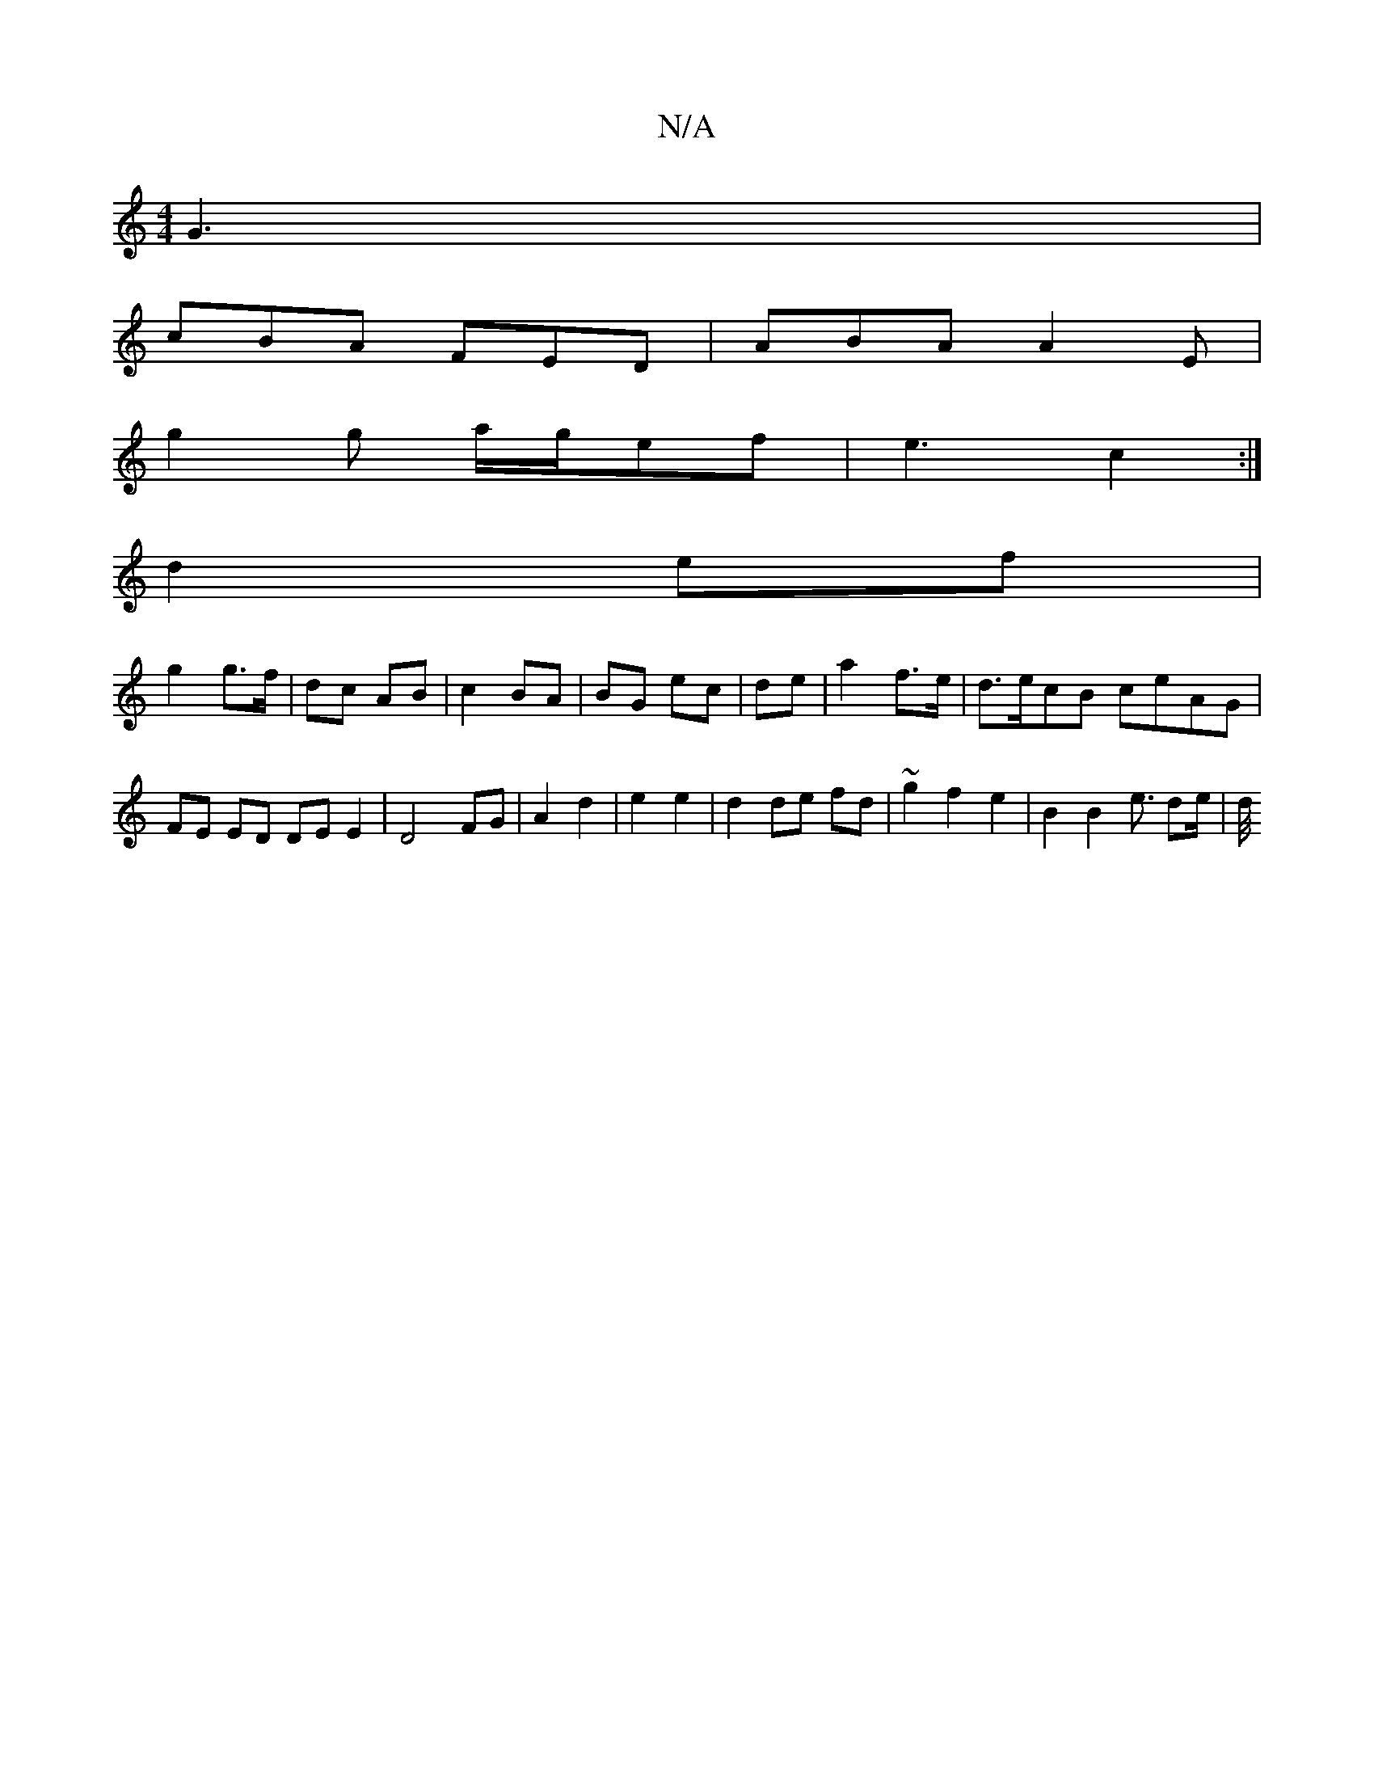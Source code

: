 X:1
T:N/A
M:4/4
R:N/A
K:Cmajor
G3 |
cBA FED | ABA A2E |
g2 g a/g/ef | e3 c2 :|
d2 ef |
g2 g>f | dc AB | c2 BA | BG ec | de |a2 f>e | d>ecB ceAG | FE ED DE E2 | D4 FG | A2 d2 | e2 e2 | d2 de fd | ~g2 f2 e2 | B2 B2 e3/2 d2/2e/2 | d/4